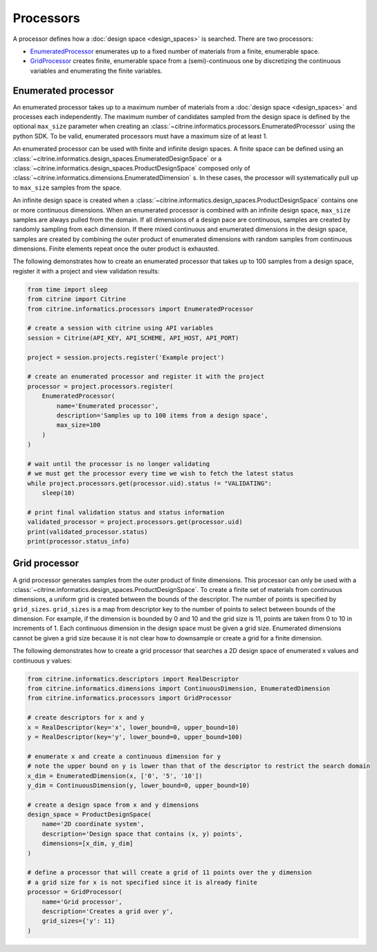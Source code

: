 Processors
==========

A processor defines how a :doc:`design space <design_spaces>` is searched.
There are two processors:

-  `EnumeratedProcessor <#enumerated-processor>`__ enumerates up to a fixed number of materials from a finite, enumerable space.
-  `GridProcessor <#grid-processor>`__ creates finite, enumerable space from a (semi)-continuous one by discretizing the continuous variables and enumerating the finite variables.

Enumerated processor
--------------------

An enumerated processor takes up to a maximum number of materials from a :doc:`design space <design_spaces>` and processes each independently.
The maximum number of candidates sampled from the design space is defined by the optional ``max_size`` parameter when creating an :class:`~citrine.informatics.processors.EnumeratedProcessor` using the python SDK.
To be valid, enumerated processors must have a maximum size of at least 1.

An enumerated processor can be used with finite and infinite design spaces.
A finite space can be defined using an :class:`~citrine.informatics.design_spaces.EnumeratedDesignSpace` or a :class:`~citrine.informatics.design_spaces.ProductDesignSpace` composed only of :class:`~citrine.informatics.dimensions.EnumeratedDimension` s.
In these cases, the processor will systematically pull up to ``max_size`` samples from the space.

An infinite design space is created when a :class:`~citrine.informatics.design_spaces.ProductDesignSpace` contains one or more continuous dimensions.
When an enumerated processor is combined with an infinite design space, ``max_size`` samples are always pulled from the domain.
If all dimensions of a design pace are continuous, samples are created by randomly sampling from each dimension.
If there mixed continuous and enumerated dimensions in the design space, samples are created by combining the outer product of enumerated dimensions with random samples from continuous dimensions.
Finite elements repeat once the outer product is exhausted.

The following demonstrates how to create an enumerated processor that takes up to 100 samples from a design space, register it with a project and view validation results:

.. code:: python

   from time import sleep
   from citrine import Citrine
   from citrine.informatics.processors import EnumeratedProcessor

   # create a session with citrine using API variables
   session = Citrine(API_KEY, API_SCHEME, API_HOST, API_PORT)

   project = session.projects.register('Example project')

   # create an enumerated processor and register it with the project
   processor = project.processors.register(
       EnumeratedProcessor(
           name='Enumerated processor',
           description='Samples up to 100 items from a design space',
           max_size=100
       )
   )

   # wait until the processor is no longer validating
   # we must get the processor every time we wish to fetch the latest status
   while project.processors.get(processor.uid).status != "VALIDATING":
       sleep(10)

   # print final validation status and status information
   validated_processor = project.processors.get(processor.uid)
   print(validated_processor.status)
   print(processor.status_info)

Grid processor
--------------

A grid processor generates samples from the outer product of finite dimensions.
This processor can only be used with a :class:`~citrine.informatics.design_spaces.ProductDesignSpace`.
To create a finite set of materials from continuous dimensions, a uniform grid is created between the bounds of the descriptor.
The number of points is specified by ``grid_sizes``.
``grid_sizes`` is a map from descriptor key to the number of points to select between bounds of the dimension.
For example, if the dimension is bounded by 0 and 10 and the grid size is 11, points are taken from 0 to 10 in increments of 1.
Each continuous dimension in the design space must be given a grid size.
Enumerated dimensions cannot be given a grid size because it is not clear how to downsample or create a grid for a finite dimension.

The following demonstrates how to create a grid processor that searches
a 2D design space of enumerated x values and continuous y values:

.. code:: python

   from citrine.informatics.descriptors import RealDescriptor
   from citrine.informatics.dimensions import ContinuousDimension, EnumeratedDimension
   from citrine.informatics.processors import GridProcessor

   # create descriptors for x and y
   x = RealDescriptor(key='x', lower_bound=0, upper_bound=10)
   y = RealDescriptor(key='y', lower_bound=0, upper_bound=100)

   # enumerate x and create a continuous dimension for y
   # note the upper bound on y is lower than that of the descriptor to restrict the search domain
   x_dim = EnumeratedDimension(x, ['0', '5', '10'])
   y_dim = ContinuousDimension(y, lower_bound=0, upper_bound=10)

   # create a design space from x and y dimensions
   design_space = ProductDesignSpace(
       name='2D coordinate system',
       description='Design space that contains (x, y) points',
       dimensions=[x_dim, y_dim]
   )

   # define a processor that will create a grid of 11 points over the y dimension
   # a grid size for x is not specified since it is already finite
   processor = GridProcessor(
       name='Grid processor',
       description='Creates a grid over y',
       grid_sizes={'y': 11}
   )
